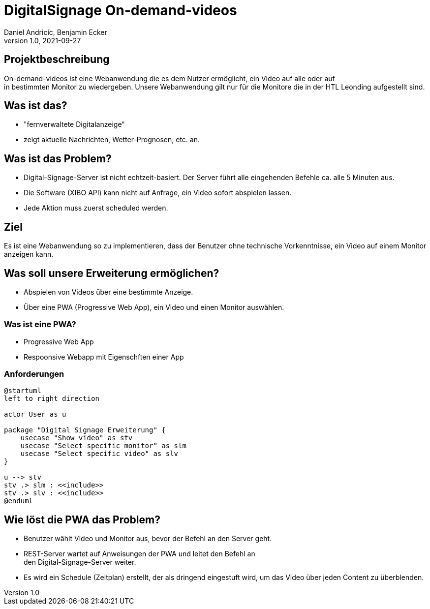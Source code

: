 = DigitalSignage On-demand-videos
Daniel Andricic, Benjamin Ecker
1.0, 2021-09-27
ifndef::sourcedir[:sourcedir: ../src/main/java]
ifndef::imagesdir[:imagesdir: images]
ifndef::backend[:backend: html5]
:icons: font

== Projektbeschreibung

On-demand-videos ist eine Webanwendung die es dem Nutzer ermöglicht, ein Video auf alle oder auf +
in bestimmten Monitor zu wiedergeben.
Unsere Webanwendung gilt nur für die Monitore die in der HTL Leonding
aufgestellt sind.

== Was ist das?

* "fernverwaltete Digitalanzeige"
* zeigt aktuelle Nachrichten, Wetter-Prognosen, etc. an.

== Was ist das Problem?

* Digital-Signage-Server ist nicht echtzeit-basiert.
Der Server führt alle eingehenden Befehle ca. alle 5 Minuten aus.
* Die Software (XIBO API) kann nicht auf Anfrage, ein Video sofort abspielen lassen.
* Jede Aktion muss zuerst scheduled werden.

== Ziel

Es ist eine Webanwendung so zu implementieren, dass der Benutzer ohne technische Vorkenntnisse, ein Video auf einem Monitor anzeigen kann.

== Was soll unsere Erweiterung ermöglichen?

* Abspielen von Videos über eine bestimmte Anzeige.
* Über eine PWA (Progressive Web App), ein Video und einen Monitor auswählen.

=== Was ist eine PWA?

* Progressive Web App
* Respoonsive Webapp mit Eigenschften einer App

=== Anforderungen

[plantuml, usecase-diagram, png]
----
@startuml
left to right direction

actor User as u

package "Digital Signage Erweiterung" {
    usecase "Show video" as stv
    usecase "Select specific monitor" as slm
    usecase "Select specific video" as slv
}

u --> stv
stv .> slm : <<include>>
stv .> slv : <<include>>
@enduml
----

== Wie löst die PWA das Problem?

* Benutzer wählt Video und Monitor aus, bevor der Befehl an den Server geht.
* REST-Server wartet auf Anweisungen der PWA und leitet den Befehl an +
den Digital-Signage-Server weiter.
* Es wird ein Schedule (Zeitplan) erstellt, der als dringend eingestuft wird, um das Video über jeden Content zu überblenden. +

